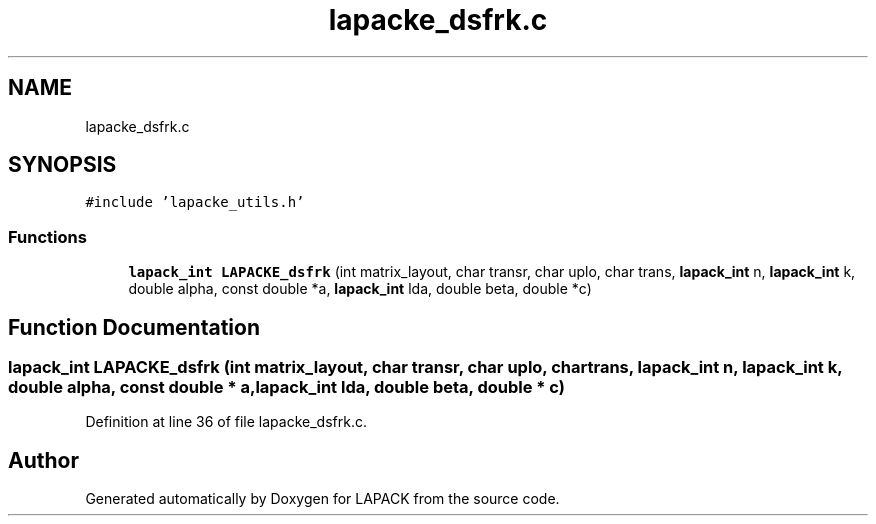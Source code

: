 .TH "lapacke_dsfrk.c" 3 "Tue Nov 14 2017" "Version 3.8.0" "LAPACK" \" -*- nroff -*-
.ad l
.nh
.SH NAME
lapacke_dsfrk.c
.SH SYNOPSIS
.br
.PP
\fC#include 'lapacke_utils\&.h'\fP
.br

.SS "Functions"

.in +1c
.ti -1c
.RI "\fBlapack_int\fP \fBLAPACKE_dsfrk\fP (int matrix_layout, char transr, char uplo, char trans, \fBlapack_int\fP n, \fBlapack_int\fP k, double alpha, const double *a, \fBlapack_int\fP lda, double beta, double *c)"
.br
.in -1c
.SH "Function Documentation"
.PP 
.SS "\fBlapack_int\fP LAPACKE_dsfrk (int matrix_layout, char transr, char uplo, char trans, \fBlapack_int\fP n, \fBlapack_int\fP k, double alpha, const double * a, \fBlapack_int\fP lda, double beta, double * c)"

.PP
Definition at line 36 of file lapacke_dsfrk\&.c\&.
.SH "Author"
.PP 
Generated automatically by Doxygen for LAPACK from the source code\&.
